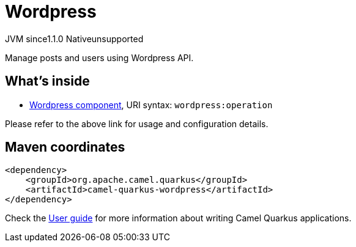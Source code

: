 // Do not edit directly!
// This file was generated by camel-quarkus-maven-plugin:update-extension-doc-page
= Wordpress
:linkattrs:
:cq-artifact-id: camel-quarkus-wordpress
:cq-native-supported: false
:cq-status: Preview
:cq-status-deprecation: Preview
:cq-description: Manage posts and users using Wordpress API.
:cq-deprecated: false
:cq-jvm-since: 1.1.0
:cq-native-since: n/a

[.badges]
[.badge-key]##JVM since##[.badge-supported]##1.1.0## [.badge-key]##Native##[.badge-unsupported]##unsupported##

Manage posts and users using Wordpress API.

== What's inside

* xref:{cq-camel-components}::wordpress-component.adoc[Wordpress component], URI syntax: `wordpress:operation`

Please refer to the above link for usage and configuration details.

== Maven coordinates

[source,xml]
----
<dependency>
    <groupId>org.apache.camel.quarkus</groupId>
    <artifactId>camel-quarkus-wordpress</artifactId>
</dependency>
----

Check the xref:user-guide/index.adoc[User guide] for more information about writing Camel Quarkus applications.

